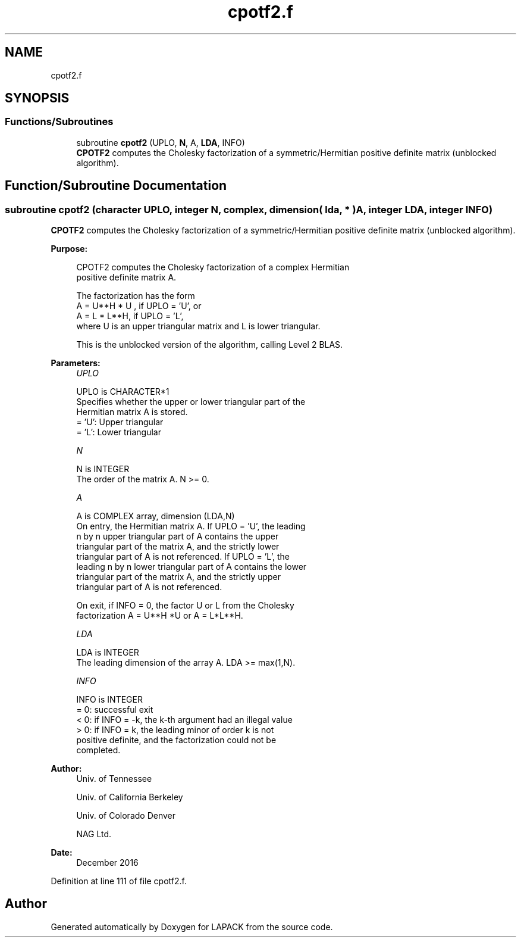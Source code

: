 .TH "cpotf2.f" 3 "Tue Nov 14 2017" "Version 3.8.0" "LAPACK" \" -*- nroff -*-
.ad l
.nh
.SH NAME
cpotf2.f
.SH SYNOPSIS
.br
.PP
.SS "Functions/Subroutines"

.in +1c
.ti -1c
.RI "subroutine \fBcpotf2\fP (UPLO, \fBN\fP, A, \fBLDA\fP, INFO)"
.br
.RI "\fBCPOTF2\fP computes the Cholesky factorization of a symmetric/Hermitian positive definite matrix (unblocked algorithm)\&. "
.in -1c
.SH "Function/Subroutine Documentation"
.PP 
.SS "subroutine cpotf2 (character UPLO, integer N, complex, dimension( lda, * ) A, integer LDA, integer INFO)"

.PP
\fBCPOTF2\fP computes the Cholesky factorization of a symmetric/Hermitian positive definite matrix (unblocked algorithm)\&.  
.PP
\fBPurpose: \fP
.RS 4

.PP
.nf
 CPOTF2 computes the Cholesky factorization of a complex Hermitian
 positive definite matrix A.

 The factorization has the form
    A = U**H * U ,  if UPLO = 'U', or
    A = L  * L**H,  if UPLO = 'L',
 where U is an upper triangular matrix and L is lower triangular.

 This is the unblocked version of the algorithm, calling Level 2 BLAS.
.fi
.PP
 
.RE
.PP
\fBParameters:\fP
.RS 4
\fIUPLO\fP 
.PP
.nf
          UPLO is CHARACTER*1
          Specifies whether the upper or lower triangular part of the
          Hermitian matrix A is stored.
          = 'U':  Upper triangular
          = 'L':  Lower triangular
.fi
.PP
.br
\fIN\fP 
.PP
.nf
          N is INTEGER
          The order of the matrix A.  N >= 0.
.fi
.PP
.br
\fIA\fP 
.PP
.nf
          A is COMPLEX array, dimension (LDA,N)
          On entry, the Hermitian matrix A.  If UPLO = 'U', the leading
          n by n upper triangular part of A contains the upper
          triangular part of the matrix A, and the strictly lower
          triangular part of A is not referenced.  If UPLO = 'L', the
          leading n by n lower triangular part of A contains the lower
          triangular part of the matrix A, and the strictly upper
          triangular part of A is not referenced.

          On exit, if INFO = 0, the factor U or L from the Cholesky
          factorization A = U**H *U  or A = L*L**H.
.fi
.PP
.br
\fILDA\fP 
.PP
.nf
          LDA is INTEGER
          The leading dimension of the array A.  LDA >= max(1,N).
.fi
.PP
.br
\fIINFO\fP 
.PP
.nf
          INFO is INTEGER
          = 0: successful exit
          < 0: if INFO = -k, the k-th argument had an illegal value
          > 0: if INFO = k, the leading minor of order k is not
               positive definite, and the factorization could not be
               completed.
.fi
.PP
 
.RE
.PP
\fBAuthor:\fP
.RS 4
Univ\&. of Tennessee 
.PP
Univ\&. of California Berkeley 
.PP
Univ\&. of Colorado Denver 
.PP
NAG Ltd\&. 
.RE
.PP
\fBDate:\fP
.RS 4
December 2016 
.RE
.PP

.PP
Definition at line 111 of file cpotf2\&.f\&.
.SH "Author"
.PP 
Generated automatically by Doxygen for LAPACK from the source code\&.
